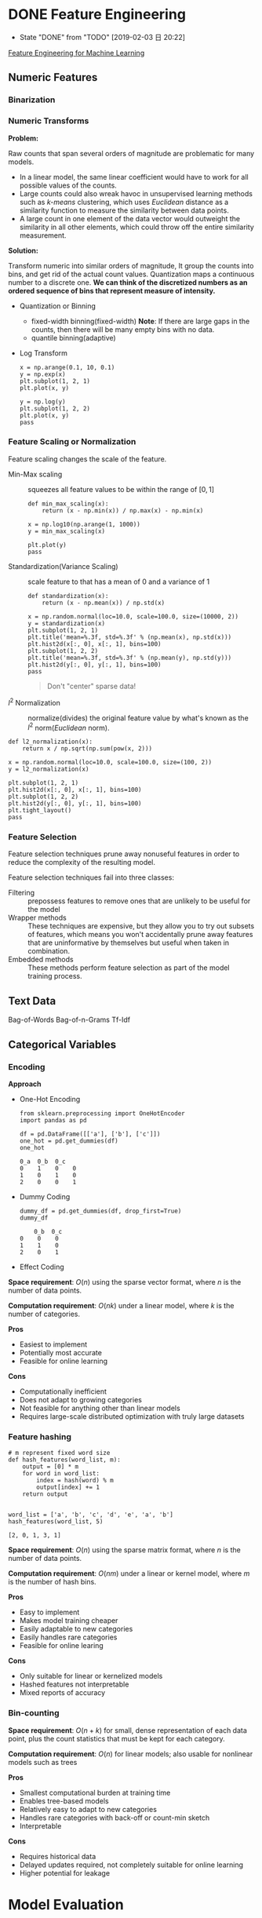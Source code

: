 #+LATEX_HEADER: \usepackage{xeCJK}
#+LATEX_HEADER: \setCJKmainfont{Noto Sans CJK SC}
#+LATEX_HEADER: \setCJKsansfont{Noto Serif CJK SC}
#+LATEX_HEADER: \setCJKmonofont{Noto Sans Mono CJK SC}

#+HTML_HEAD: <link rel="stylesheet" type="text/css" href="https://fniessen.github.io/org-html-themes/styles/readtheorg/css/htmlize.css"/>
#+HTML_HEAD: <link rel="stylesheet" type="text/css" href="https://fniessen.github.io/org-html-themes/styles/readtheorg/css/readtheorg.css"/>

#+HTML_HEAD: <script src="https://ajax.googleapis.com/ajax/libs/jquery/2.1.3/jquery.min.js"></script>
#+HTML_HEAD: <script src="https://maxcdn.bootstrapcdn.com/bootstrap/3.3.4/js/bootstrap.min.js"></script>
#+HTML_HEAD: <script type="text/javascript" src="https://fniessen.github.io/org-html-themes/styles/lib/js/jquery.stickytableheaders.min.js"></script>
#+HTML_HEAD: <script type="text/javascript" src="https://fniessen.github.io/org-html-themes/styles/readtheorg/js/readtheorg.js"></script>

* DONE Feature Engineering
- State "DONE"       from "TODO"       [2019-02-03 日 20:22]
[[https://learning.oreilly.com/library/view/feature-engineering-for/9781491953235/][Feature Engineering for Machine Learning]]

** Numeric Features
*** Binarization
*** Numeric Transforms
*Problem:*

Raw counts that span several orders of magnitude are problematic for many models.
- In a linear model, the same linear coefficient would have to work for all possible values of the counts.
- Large counts could also wreak havoc in unsupervised learning methods such as /k-means/ clustering, which uses /Euclidean/ distance as a similarity function to measure the similarity between data points.
- A large count in one element of the data vector would outweight the similarity in all other elements, which could throw off the entire similarity measurement.

*Solution:*

Transform numeric ​​into similar orders of magnitude, It group the counts into bins, and get rid of the actual count values. Quantization maps a continuous number to a discrete one. *We can think of the discretized numbers as an ordered sequence of bins that represent measure of intensity.*

- Quantization or Binning
  - fixed-width binning(fixed-width)
    *Note*: If there are large gaps in the counts, then there will be many empty bins with no data.
  - quantile binning(adaptive)
- Log Transform
  <<Eqn.(1.1.1)>>
  #+BEGIN_SRC latex :results raw :exports none
    \begin{equation}
      y=\log_{a}(x)
    \end{equation}
  #+END_SRC 

  #+RESULTS:
  \begin{equation}
    y=\log_{a}(x)
  \end{equation}

 #+BEGIN_SRC ipython :session :exports both :results raw drawer
   x = np.arange(0.1, 10, 0.1)
   y = np.exp(x)
   plt.subplot(1, 2, 1)
   plt.plot(x, y)

   y = np.log(y)
   plt.subplot(1, 2, 2)
   plt.plot(x, y)
   pass
  #+END_SRC

  #+RESULTS:
  :RESULTS:
  # Out[78]:
  [[file:./obipy-resources/P11sCI.png]]
  :END:

*** Feature Scaling or Normalization
Feature scaling changes the scale of the feature.

- Min-Max scaling :: squeezes all feature values to be within the range of $[0,1]$
  <<Eqn.(1.1.3)>>
  #+BEGIN_SRC latex :results raw :exports none
    \begin{equation}
      \tilde{x}=\frac{x-\min(x)}{\max(x)-\min(x)}
    \end{equation}
  #+END_SRC 

  #+RESULTS:
  \begin{equation}
    \tilde{x}=\frac{x-\min(x)}{\max(x)-\min(x)}
  \end{equation}

  #+BEGIN_SRC ipython :session :exports both :results raw drawer
    def min_max_scaling(x):
        return (x - np.min(x)) / np.max(x) - np.min(x)

    x = np.log10(np.arange(1, 1000))
    y = min_max_scaling(x)

    plt.plot(y)
    pass
  #+END_SRC

  #+RESULTS:
  :RESULTS:
  # Out[77]:
  [[file:./obipy-resources/QHXnjE.png]]
  :END:
- Standardization(Variance Scaling) :: scale feature to that has a mean of 0 and a variance of 1
  <<Eqn.(1.1.4)>>
  #+BEGIN_SRC latex :results raw :exports none
    \begin{equation}
      \tilde{x}=\frac{x-mean(x)}{\sqrt{var(x)}}
    \end{equation}
  #+END_SRC 

  #+RESULTS:
  \begin{equation}
    \tilde{x}=\frac{x-mean(x)}{\sqrt{var(x)}}
  \end{equation}

  #+BEGIN_SRC ipython :session :exports both :results raw drawer
    def standardization(x):
        return (x - np.mean(x)) / np.std(x)

    x = np.random.normal(loc=10.0, scale=100.0, size=(10000, 2))
    y = standardization(x)
    plt.subplot(1, 2, 1)
    plt.title('mean=%.3f, std=%.3f' % (np.mean(x), np.std(x)))
    plt.hist2d(x[:, 0], x[:, 1], bins=100)
    plt.subplot(1, 2, 2)
    plt.title('mean=%.3f, std=%.3f' % (np.mean(y), np.std(y)))
    plt.hist2d(y[:, 0], y[:, 1], bins=100)
    pass
  #+END_SRC

  #+RESULTS:
  :RESULTS:
  # Out[15]:
  [[file:./obipy-resources/Uz7lfl.png]]
  :END:

  #+BEGIN_QUOTE
    Don't "center" sparse data!
  #+END_QUOTE
- $l^{2}$ Normalization :: normalize(divides) the original feature value by what's known as the $l^{2}$ norm(/Euclidean/ norm).
  #+BEGIN_SRC latex :results raw :exports none
    \begin{align}
      &\tilde{x}=\frac{x}{ \left\Vert x \right\Vert _{2} }\\
      &\left\Vert x \right\Vert _{2}=\sqrt{x_{1}^{2}+x_{2}^{2}+\cdots+x_{m}^{2}}
    \end{align}
  #+END_SRC 

  #+RESULTS:
  \begin{align}
    &\tilde{x}=\frac{x}{ \left\Vert x \right\Vert _{2} }\\
    &\left\Vert x \right\Vert _{2}=\sqrt{x_{1}^{2}+x_{2}^{2}+\cdots+x_{m}^{2}}
  \end{align}

#+BEGIN_SRC ipython :session :exports both :results raw drawer
  def l2_normalization(x):
      return x / np.sqrt(np.sum(pow(x, 2)))

  x = np.random.normal(loc=10.0, scale=100.0, size=(100, 2))
  y = l2_normalization(x)

  plt.subplot(1, 2, 1)
  plt.hist2d(x[:, 0], x[:, 1], bins=100)
  plt.subplot(1, 2, 2)
  plt.hist2d(y[:, 0], y[:, 1], bins=100)
  plt.tight_layout()
  pass
#+END_SRC

#+RESULTS:
:RESULTS:
# Out[81]:
[[file:./obipy-resources/vgDZZ1.png]]
:END:

*** Feature Selection
Feature selection techniques prune away nonuseful features in order to reduce the complexity of the resulting model.

Feature selection techniques fail into three classes:
- Filtering :: prepossess features to remove ones that are unlikely to be useful for the model
- Wrapper methods :: These techniques are expensive, but they allow you to try out subsets of features, which means you won't accidentally prune away features that are uninformative by themselves but useful when taken in combination.
- Embedded methods :: These methods perform feature selection as part of the model training process.

** Text Data
Bag-of-Words
Bag-of-n-Grams
Tf-Idf
** Categorical Variables
*** Encoding
*Approach*
- One-Hot Encoding
  #+BEGIN_SRC ipython :session :exports both :results raw drawer
    from sklearn.preprocessing import OneHotEncoder
    import pandas as pd

    df = pd.DataFrame([['a'], ['b'], ['c']])
    one_hot = pd.get_dummies(df)
    one_hot
  #+END_SRC

  #+RESULTS:
  :RESULTS:
  # Out[21]:
  #+BEGIN_EXAMPLE
    0_a  0_b  0_c
    0    1    0    0
    1    0    1    0
    2    0    0    1
  #+END_EXAMPLE
  :END:
- Dummy Coding
  #+BEGIN_SRC ipython :session :exports both :results raw drawer
    dummy_df = pd.get_dummies(df, drop_first=True)
    dummy_df
  #+END_SRC

  #+RESULTS:
  :RESULTS:
  # Out[22]:
  #+BEGIN_EXAMPLE
        0_b  0_c
    0    0    0
    1    1    0
    2    0    1
  #+END_EXAMPLE
  :END:
- Effect Coding

*Space requirement*: $O(n)$ using the sparse vector format, where $n$ is the number of data points.

*Computation requirement*: $O(nk)$ under a linear model, where $k$ is the number of categories.

*Pros*
- Easiest to implement
- Potentially most accurate
- Feasible for online learning

*Cons*
- Computationally inefficient
- Does not adapt to growing categories
- Not feasible for anything other than linear models
- Requires large-scale distributed optimization with truly large datasets

*** Feature hashing
#+BEGIN_SRC ipython :session :exports both :results raw drawer
  # m represent fixed word size
  def hash_features(word_list, m):
      output = [0] * m
      for word in word_list:
          index = hash(word) % m
          output[index] += 1
      return output


  word_list = ['a', 'b', 'c', 'd', 'e', 'a', 'b']
  hash_features(word_list, 5)
#+END_SRC

#+RESULTS:
:RESULTS:
# Out[14]:
: [2, 0, 1, 3, 1]
:END:

*Space requirement*: $O(n)$ using the sparse matrix format, where $n$ is the number of data points.

*Computation requirement*: $O(nm)$ under a linear or kernel model, where $m$ is the number of hash bins.

*Pros*
- Easy to implement
- Makes model training cheaper
- Easily adaptable to new categories
- Easily handles rare categories
- Feasible for online learing

*Cons*
- Only suitable for linear or kernelized models
- Hashed features not interpretable
- Mixed reports of accuracy

*** Bin-counting
*Space requirement*: $O(n+k)$ for small, dense representation of each data point, plus the count statistics that must be kept for each category.

*Computation requirement*: $O(n)$ for linear models; also usable for nonlinear models such as trees

*Pros*
- Smallest computational burden at training time
- Enables tree-based models
- Relatively easy to adapt to new categories
- Handles rare categories with back-off or count-min sketch
- Interpretable

*Cons*
- Requires historical data
- Delayed updates required, not completely suitable for online learning
- Higher potential for leakage

* Model Evaluation

* Code
#+NAME: import_package
#+BEGIN_SRC ipython :session :exports both :results raw drawer
  %matplotlib inline
  import numpy as np
  import matplotlib.pyplot as plt
#+END_SRC

#+RESULTS: import_package
:RESULTS:
# Out[12]:
:END:

#+NAME: matplotlib_configure
#+BEGIN_SRC ipython :session :exports both :results raw drawer
  plt.rcParams['figure.facecolor'] = 'white'
#+END_SRC

#+RESULTS: matplotlib_configure
:RESULTS:
# Out[13]:
:END:

#+NAME: tool_function
#+BEGIN_SRC ipython :session :exports both :results raw drawer

#+END_SRC

#+RESULTS: tool_function

#+NAME: startup
#+BEGIN_SRC emacs-lisp
  (venv-workon "python3")
  (setq-local my/org-babel-src-list
        '("import_package"
          "matplotlib_configure"
          "tool_function"))

  (dolist (list my/org-babel-src-list)
    (org-babel-goto-named-src-block list)
    (org-babel-execute-src-block))
  (outline-hide-sublevels 1)
#+END_SRC

#+RESULTS: startup

# Local Variables:
# org-confirm-babel-evaluate: nil
# eval: (progn (org-babel-goto-named-src-block "startup") (org-babel-execute-src-block) (outline-hide-sublevels 1))
# End:
